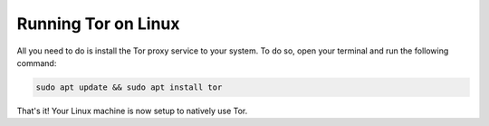 .. _tor-linux:

********************
Running Tor on Linux
********************

All you need to do is install the Tor proxy service to your system. To do so, open your terminal and run the following command:

.. code-block::

    sudo apt update && sudo apt install tor

That's it! Your Linux machine is now setup to natively use Tor.
